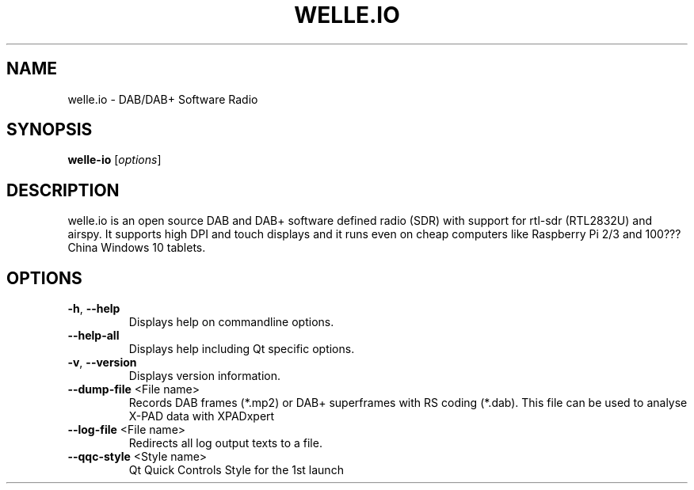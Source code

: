 .\" DO NOT MODIFY THIS FILE!  It was generated by help2man 1.48.1.
.TH WELLE.IO "1" "November 2021" "welle.io 2.4 dev Git: unknown" "User Commands"
.SH NAME
welle.io \- DAB/DAB+ Software Radio
.SH SYNOPSIS
.B welle-io
[\fI\,options\/\fR]
.SH DESCRIPTION
welle.io is an open source DAB and DAB+ software defined radio (SDR) with support for rtl\-sdr (RTL2832U) and airspy. It supports high DPI and touch displays and it runs even on cheap computers like Raspberry Pi 2/3 and 100??? China Windows 10 tablets.
.SH OPTIONS
.TP
\fB\-h\fR, \fB\-\-help\fR
Displays help on commandline options.
.TP
\fB\-\-help\-all\fR
Displays help including Qt specific options.
.TP
\fB\-v\fR, \fB\-\-version\fR
Displays version information.
.TP
\fB\-\-dump\-file\fR <File name>
Records DAB frames (*.mp2) or DAB+ superframes with
RS coding (*.dab). This file can be used to analyse
X\-PAD data with XPADxpert
.TP
\fB\-\-log\-file\fR <File name>
Redirects all log output texts to a file.
.TP
\fB\-\-qqc\-style\fR <Style name>
Qt Quick Controls Style for the 1st launch
